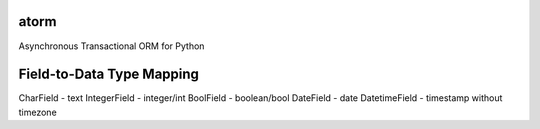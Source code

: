 atorm
-----
Asynchronous Transactional ORM for Python

Field-to-Data Type Mapping
--------------------------
CharField - text
IntegerField - integer/int
BoolField - boolean/bool
DateField - date
DatetimeField - timestamp without timezone
